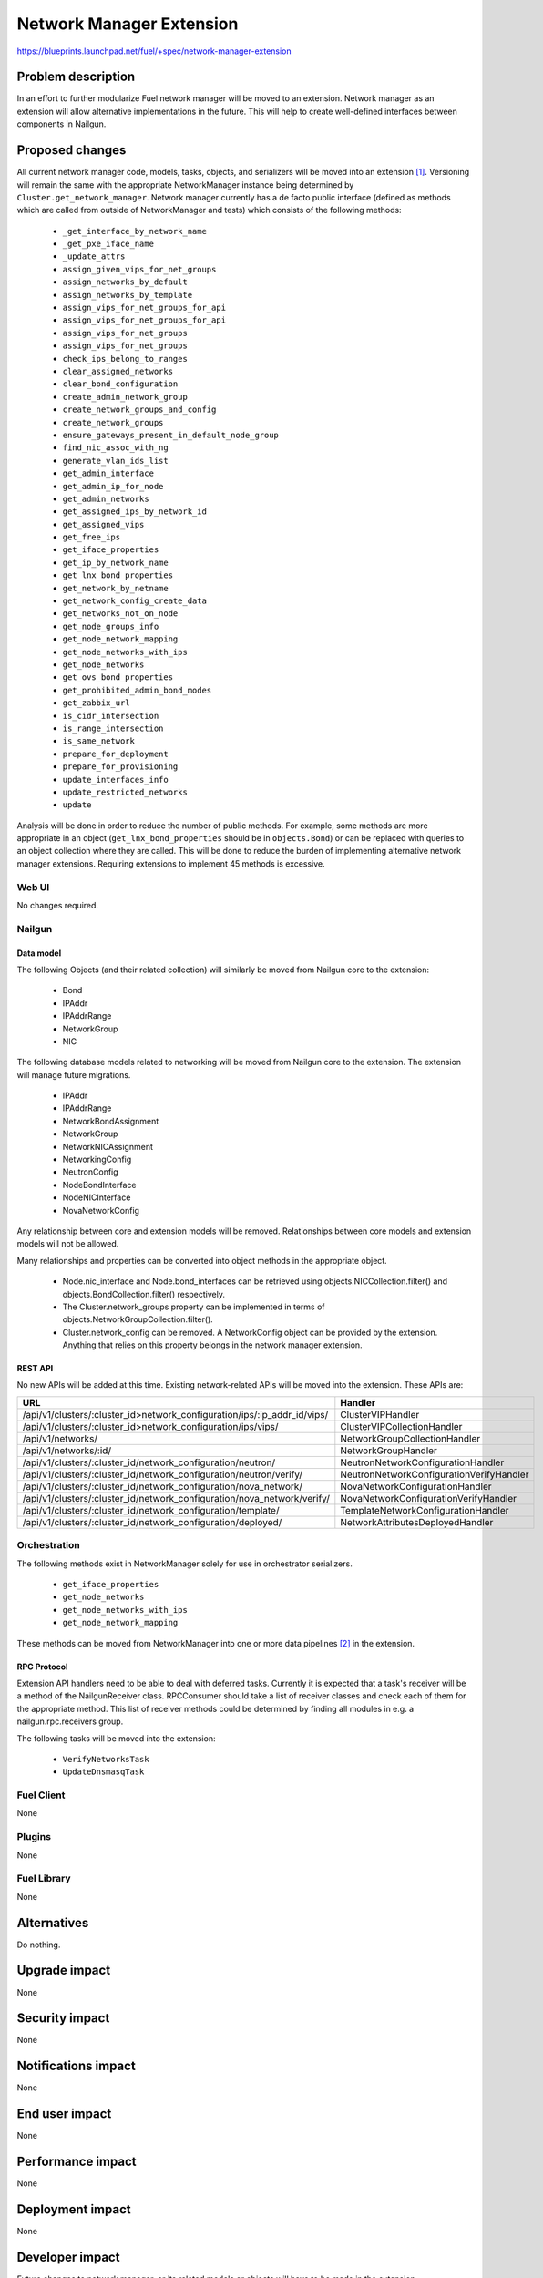 ..
 This work is licensed under a Creative Commons Attribution 3.0 Unported
 License.

 http://creativecommons.org/licenses/by/3.0/legalcode

=========================
Network Manager Extension
=========================

https://blueprints.launchpad.net/fuel/+spec/network-manager-extension

--------------------
Problem description
--------------------

In an effort to further modularize Fuel network manager will be moved to an
extension. Network manager as an extension will allow alternative
implementations in the future. This will help to create well-defined interfaces
between components in Nailgun.

----------------
Proposed changes
----------------

All current network manager code, models, tasks, objects, and serializers will
be moved into an extension [#nailgun_extensions]_. Versioning will remain the
same with the appropriate NetworkManager instance being determined by
``Cluster.get_network_manager``. Network manager currently has a de facto
public interface (defined as methods which are called from outside of
NetworkManager and tests) which consists of the following methods:

		* ``_get_interface_by_network_name``
		* ``_get_pxe_iface_name``
		* ``_update_attrs``
		* ``assign_given_vips_for_net_groups``
		* ``assign_networks_by_default``
		* ``assign_networks_by_template``
		* ``assign_vips_for_net_groups_for_api``
		* ``assign_vips_for_net_groups_for_api``
		* ``assign_vips_for_net_groups``
		* ``assign_vips_for_net_groups``
		* ``check_ips_belong_to_ranges``
		* ``clear_assigned_networks``
		* ``clear_bond_configuration``
		* ``create_admin_network_group``
		* ``create_network_groups_and_config``
		* ``create_network_groups``
		* ``ensure_gateways_present_in_default_node_group``
		* ``find_nic_assoc_with_ng``
		* ``generate_vlan_ids_list``
		* ``get_admin_interface``
		* ``get_admin_ip_for_node``
		* ``get_admin_networks``
		* ``get_assigned_ips_by_network_id``
		* ``get_assigned_vips``
		* ``get_free_ips``
		* ``get_iface_properties``
		* ``get_ip_by_network_name``
		* ``get_lnx_bond_properties``
		* ``get_network_by_netname``
		* ``get_network_config_create_data``
		* ``get_networks_not_on_node``
		* ``get_node_groups_info``
		* ``get_node_network_mapping``
		* ``get_node_networks_with_ips``
		* ``get_node_networks``
		* ``get_ovs_bond_properties``
		* ``get_prohibited_admin_bond_modes``
		* ``get_zabbix_url``
		* ``is_cidr_intersection``
		* ``is_range_intersection``
		* ``is_same_network``
		* ``prepare_for_deployment``
		* ``prepare_for_provisioning``
		* ``update_interfaces_info``
		* ``update_restricted_networks``
		* ``update``


Analysis will be done in order to reduce the number of public methods. For
example, some methods are more appropriate in an object
(``get_lnx_bond_properties`` should be in ``objects.Bond``) or can be replaced
with queries to an object collection where they are called. This will be done
to reduce the burden of implementing alternative network manager extensions.
Requiring extensions to implement 45 methods is excessive.


Web UI
======

No changes required.


Nailgun
=======


Data model
----------

The following Objects (and their related collection) will similarly be moved
from Nailgun core to the extension:

    * Bond
    * IPAddr
    * IPAddrRange
    * NetworkGroup
    * NIC

The following database models related to networking will be moved from
Nailgun core to the extension. The extension will manage future migrations.

    * IPAddr
    * IPAddrRange
    * NetworkBondAssignment
    * NetworkGroup
    * NetworkNICAssignment
    * NetworkingConfig
    * NeutronConfig
    * NodeBondInterface
    * NodeNICInterface
    * NovaNetworkConfig

Any relationship between core and extension models will be removed.
Relationships between core models and extension models will not be allowed.

Many relationships and properties can be converted into object methods in the
appropriate object.

    * Node.nic_interface and Node.bond_interfaces can be retrieved using
      objects.NICCollection.filter() and objects.BondCollection.filter()
      respectively.
    * The Cluster.network_groups property can be implemented in terms of
      objects.NetworkGroupCollection.filter().
    * Cluster.network_config can be removed. A NetworkConfig object can be
      provided by the extension. Anything that relies on this property belongs
      in the network manager extension.


REST API
--------

No new APIs will be added at this time. Existing network-related APIs will be
moved into the extension. These APIs are:

.. list-table::
    :header-rows: 1

    * - URL
      - Handler
    * - /api/v1/clusters/:cluster_id>network_configuration/ips/:ip_addr_id/vips/
      - ClusterVIPHandler
    * - /api/v1/clusters/:cluster_id>network_configuration/ips/vips/
      - ClusterVIPCollectionHandler
    * - /api/v1/networks/
      - NetworkGroupCollectionHandler
    * - /api/v1/networks/:id/
      - NetworkGroupHandler
    * - /api/v1/clusters/:cluster_id/network_configuration/neutron/
      - NeutronNetworkConfigurationHandler
    * - /api/v1/clusters/:cluster_id/network_configuration/neutron/verify/
      - NeutronNetworkConfigurationVerifyHandler
    * - /api/v1/clusters/:cluster_id/network_configuration/nova_network/
      - NovaNetworkConfigurationHandler
    * - /api/v1/clusters/:cluster_id/network_configuration/nova_network/verify/
      - NovaNetworkConfigurationVerifyHandler
    * - /api/v1/clusters/:cluster_id/network_configuration/template/
      - TemplateNetworkConfigurationHandler
    * - /api/v1/clusters/:cluster_id/network_configuration/deployed/
      - NetworkAttributesDeployedHandler


Orchestration
=============

The following methods exist in NetworkManager solely for use in orchestrator
serializers.

    * ``get_iface_properties``
    * ``get_node_networks``
    * ``get_node_networks_with_ips``
    * ``get_node_network_mapping``

These methods can be moved from NetworkManager into one or more data pipelines
[#data_pipelines]_ in the extension.

RPC Protocol
------------

Extension API handlers need to be able to deal with deferred tasks. Currently
it is expected that a task's receiver will be a method of the NailgunReceiver
class. RPCConsumer should take a list of receiver classes and check each of
them for the appropriate method. This list of receiver methods could be
determined by finding all modules in e.g. a nailgun.rpc.receivers group.

The following tasks will be moved into the extension:

    * ``VerifyNetworksTask``
    * ``UpdateDnsmasqTask``

Fuel Client
===========

None

Plugins
=======

None

Fuel Library
============

None

------------
Alternatives
------------

Do nothing.

--------------
Upgrade impact
--------------

None

---------------
Security impact
---------------

None

--------------------
Notifications impact
--------------------

None

---------------
End user impact
---------------

None

------------------
Performance impact
------------------

None

-----------------
Deployment impact
-----------------

None

----------------
Developer impact
----------------

Future changes to network manager, or its related models or objects will have
to be made in the extension.

---------------------
Infrastructure impact
---------------------

None

--------------------
Documentation impact
--------------------

None

--------------
Implementation
--------------

Assignee(s)
===========

Primary assignee:
  Ryan Moe <rmoe@mirantis.com>

Other contributors:
  <launchpad-id or None>

Mandatory design review:
  <launchpad-id or None>


Work Items
==========

    * Move database models to extension.
    * Move API handlers, validators, serializers to extension.
    * Move objects and serializers to extension.
    * Move constants into extension.
    * Move network manager tests into extension.
    * Create data pipelines for deployment and provisioning serialization.
    * Reduce number of public methods provided by NetworkManager


Dependencies
============

None

------------
Testing, QA
------------

As this is strictly refactoring work existing test coverage will be sufficient
for verifying these changes.

Acceptance criteria
===================

Nothing in Nailgun's core should depend on objects, models, serializers or
anything else provided by the network manager extension.

----------
References
----------

.. [#nailgun_extensions] https://specs.openstack.org/openstack/fuel-specs/specs/9.0/stevedore-extensions-discovery.html
.. [#data_pipelines] https://specs.openstack.org/openstack/fuel-specs/specs/9.0/data-pipeline.html

